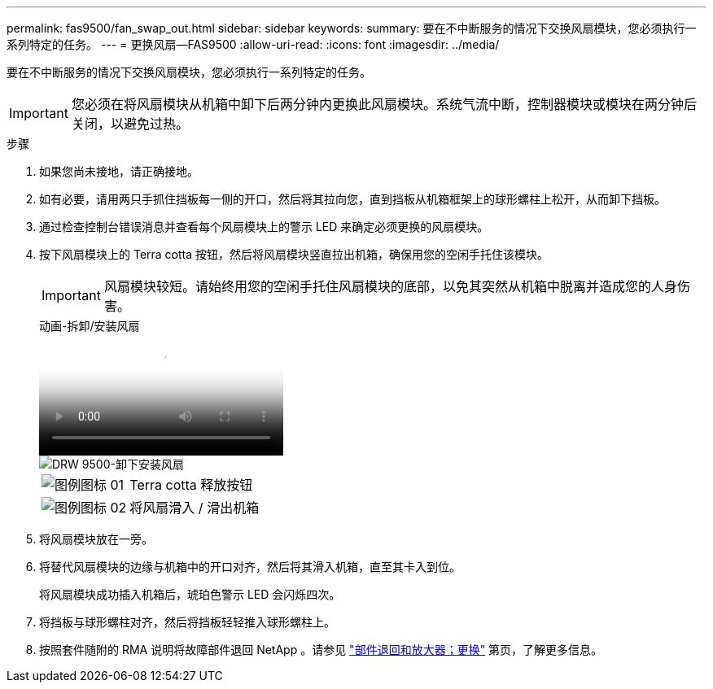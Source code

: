 ---
permalink: fas9500/fan_swap_out.html 
sidebar: sidebar 
keywords:  
summary: 要在不中断服务的情况下交换风扇模块，您必须执行一系列特定的任务。 
---
= 更换风扇—FAS9500
:allow-uri-read: 
:icons: font
:imagesdir: ../media/


[role="lead"]
要在不中断服务的情况下交换风扇模块，您必须执行一系列特定的任务。


IMPORTANT: 您必须在将风扇模块从机箱中卸下后两分钟内更换此风扇模块。系统气流中断，控制器模块或模块在两分钟后关闭，以避免过热。

.步骤
. 如果您尚未接地，请正确接地。
. 如有必要，请用两只手抓住挡板每一侧的开口，然后将其拉向您，直到挡板从机箱框架上的球形螺柱上松开，从而卸下挡板。
. 通过检查控制台错误消息并查看每个风扇模块上的警示 LED 来确定必须更换的风扇模块。
. 按下风扇模块上的 Terra cotta 按钮，然后将风扇模块竖直拉出机箱，确保用您的空闲手托住该模块。
+

IMPORTANT: 风扇模块较短。请始终用您的空闲手托住风扇模块的底部，以免其突然从机箱中脱离并造成您的人身伤害。

+
.动画-拆卸/安装风扇
video::86b0ed39-1083-4b3a-9e9c-ae78004c2ffc[panopto]
+
image::../media/drw_9500_remove_install_fan.svg[DRW 9500-卸下安装风扇]

+
[cols="20%,80%"]
|===


 a| 
image::../media/legend_icon_01.svg[图例图标 01]
 a| 
Terra cotta 释放按钮



 a| 
image::../media/legend_icon_02.svg[图例图标 02]
 a| 
将风扇滑入 / 滑出机箱

|===
. 将风扇模块放在一旁。
. 将替代风扇模块的边缘与机箱中的开口对齐，然后将其滑入机箱，直至其卡入到位。
+
将风扇模块成功插入机箱后，琥珀色警示 LED 会闪烁四次。

. 将挡板与球形螺柱对齐，然后将挡板轻轻推入球形螺柱上。
. 按照套件随附的 RMA 说明将故障部件退回 NetApp 。请参见 https://mysupport.netapp.com/site/info/rma["部件退回和放大器；更换"^] 第页，了解更多信息。

